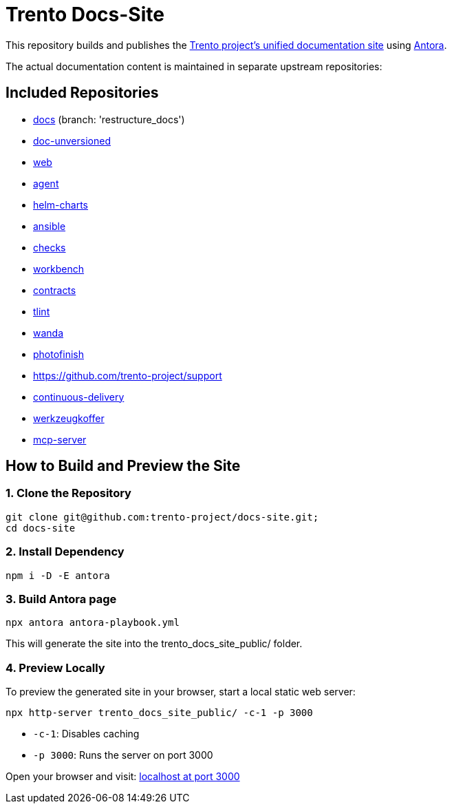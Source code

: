 = Trento Docs-Site

This repository builds and publishes the link:https://www.trento-project.io/docs-site/[Trento project’s unified documentation site] using https://antora.org/[Antora].

The actual documentation content is maintained in separate upstream repositories:

== Included Repositories

* https://github.com/trento-project/docs[docs] (branch: 'restructure_docs')
* https://github.com/SUSE/doc-unversioned[doc-unversioned]
* https://github.com/trento-project/web[web]
* https://github.com/trento-project/agent[agent]
* https://github.com/trento-project/helm-charts[helm-charts]
* https://github.com/trento-project/ansible[ansible]
* https://github.com/trento-project/checks[checks]
* https://github.com/trento-project/workbench[workbench]
* https://github.com/trento-project/contracts[contracts]
* https://github.com/trento-project/tlint[tlint]
* https://github.com/trento-project/wanda[wanda]
* https://github.com/trento-project/photofinish[photofinish]
* https://github.com/trento-project/support
* https://github.com/trento-project/continuous-delivery[continuous-delivery]
* https://github.com/trento-project/werkzeugkoffer[werkzeugkoffer]
* https://github.com/trento-project/mcp-server[mcp-server]

== How to Build and Preview the Site

=== 1. Clone the Repository

[source,bash]
----
git clone git@github.com:trento-project/docs-site.git;
cd docs-site
----

=== 2. Install Dependency

[source,bash]
----
npm i -D -E antora
----

=== 3. Build Antora page

[source,bash]
----
npx antora antora-playbook.yml
----

This will generate the site into the trento_docs_site_public/ folder.

=== 4. Preview Locally

To preview the generated site in your browser, start a local static web server:

[source,bash]
----
npx http-server trento_docs_site_public/ -c-1 -p 3000
----

- `-c-1`: Disables caching
- `-p 3000`: Runs the server on port 3000

Open your browser and visit:  http://localhost:3000[localhost at port 3000]
